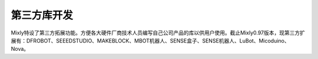 第三方库开发
==============
Mixly特设了第三方拓展功能。方便各大硬件厂商技术人员编写自己公司产品的库以供用户使用。截止Mixly0.97版本，现第三方扩展有：DFROBOT、SEEEDSTUDIO、MAKEBLOCK、MBOT机器人、SENSE盒子、SENSE机器人、LuBot、Micoduino、Nova。
